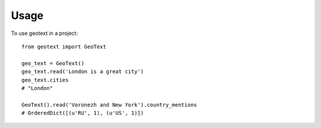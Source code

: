 ========
Usage
========

To use geotext in a project::

    from geotext import GeoText

    geo_text = GeoText()
    geo_text.read('London is a great city')
    geo_text.cities
    # "London"

    GeoText().read('Voronezh and New York').country_mentions
    # OrderedDict([(u'RU', 1), (u'US', 1)])
